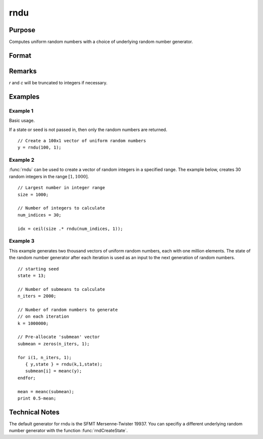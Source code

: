 
rndu
==============================================

Purpose
----------------

Computes uniform random numbers with a choice of underlying random number generator.

Format
----------------
.. function:: rndu(r, c[, state])

    :param r: row dimension.
    :type r: scalar

    :param c: column dimension.
    :type c: scalar

    :param state: Optional argument.

        **scalar case**
        
            *state* = starting seed value only. If -1, GAUSS computes the starting seed based on the system clock.

        **opaque vector case**
        
            *state* = the state vector returned from a previous call to one of the rnd random number functions.

    :type state: scalar or opaque vector

    :returns: y (*RxC matrix*) of uniform random numbers, :math:`0 <= y < 1`.

    :returns: newstate (*Opaque vector*), the updated state.

Remarks
-------

*r* and *c* will be truncated to integers if necessary.


Examples
----------------

Example 1
+++++++++

Basic usage.

If a state or seed is not passed in, then only the random numbers are returned.

::

    // Create a 100x1 vector of uniform random numbers
    y = rndu(100, 1);

Example 2
+++++++++

:func:`rndu` can be used to create a vector of random integers in a specified range. The example below, creates 30 random integers in the range :math:`[1, 1000]`.

::

    // Largest number in integer range
    size = 1000; 
    
    // Number of integers to calculate
    num_indices = 30;
    
    idx = ceil(size .* rndu(num_indices, 1));

Example 3
+++++++++

This example generates two thousand vectors of uniform random 
numbers, each with one million elements. The state of the random 
number generator after each iteration is used as an input to the 
next generation of random numbers.

::

    // starting seed
    state = 13;
    
    // Number of submeans to calculate
    n_iters = 2000;
    
    // Number of random numbers to generate
    // on each iteration
    k = 1000000;
    
    // Pre-allocate 'submean' vector
    submean = zeros(n_iters, 1);
     
    for i(1, n_iters, 1);
       { y,state } = rndu(k,1,state);
       submean[i] = meanc(y);
    endfor;
     
    mean = meanc(submean);
    print 0.5-mean;

Technical Notes
---------------

The default generator for rndu is the SFMT Mersenne-Twister 19937. You
can specifiy a different underlying random number generator with the
function :func:`rndCreateState`.

.. seealso:: Functions :func:`rndCreateState`, :func:`rndStateSkip`

